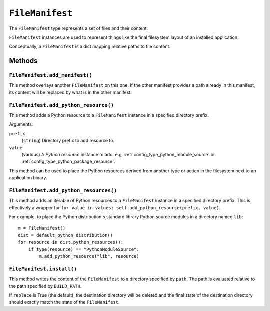 .. _config_type_file_manifest:

================
``FileManifest``
================

The ``FileManifest`` type represents a set of files and their content.

``FileManifest`` instances are used to represent things like the final
filesystem layout of an installed application.

Conceptually, a ``FileManifest`` is a dict mapping relative paths to
file content.

Methods
=======

.. _config_file_manifest_add_manifest:

``FileManifest.add_manifest()``
-------------------------------

This method overlays another ``FileManifest`` on this one. If the other
manifest provides a path already in this manifest, its content will be
replaced by what is in the other manifest.

``FileManifest.add_python_resource()``
--------------------------------------

This method adds a Python resource to a ``FileManifest`` instance in
a specified directory prefix.

Arguments:

``prefix``
   (``string``) Directory prefix to add resource to.

``value``
   (various) A *Python resource* instance to add. e.g.
   :ref:`config_type_python_module_source` or
   :ref:`config_type_python_package_resource`.

This method can be used to place the Python resources derived from another
type or action in the filesystem next to an application binary.

``FileManifest.add_python_resources()``
---------------------------------------

This method adds an iterable of Python resources to a ``FileManifest``
instance in a specified directory prefix. This is effectively a wrapper
for ``for value in values: self.add_python_resource(prefix, value)``.

For example, to place the Python distribution's standard library Python
source modules in a directory named ``lib``::

   m = FileManifest()
   dist = default_python_distribution()
   for resource in dist.python_resources():
       if type(resource) == "PythonModuleSource":
           m.add_python_resource("lib", resource)

``FileManifest.install()``
--------------------------

This method writes the content of the ``FileManifest`` to a directory
specified by ``path``. The path is evaluated relative to the path
specified by ``BUILD_PATH``.

If ``replace`` is True (the default), the destination directory will
be deleted and the final state of the destination directory should
exactly match the state of the ``FileManifest``.
